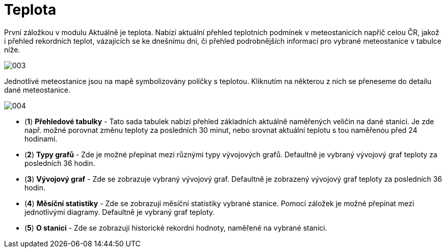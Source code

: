 :moduledir: ..
:attachmentsdir: {moduledir}\attachments
:examplesdir: {moduledir}\examples
:imagesdir: {moduledir}\images
:partialsdir: {moduledir}\partials

:table-caption!:

= Teplota

První záložkou v modulu Aktuálně je teplota. Nabízí aktuální přehled teplotních podmínek v meteostanicích napříč celou ČR, jakož i přehled rekordních teplot, vázajících se ke dnešnímu dni, či přehled podrobnějších informací pro vybrané meteostanice v tabulce níže.

image::003.png[]

Jednotlivé meteostanice jsou na mapě symbolizovány políčky s teplotou. Kliknutím na některou z nich se přeneseme do detailu dané meteostanice.

image::004.png[]

* (*1*) *Přehledové tabulky* - Tato sada tabulek nabízí přehled základních aktuálně naměřených veličin na dané stanici. Je zde např. možné porovnat změnu teploty za posledních 30 minut, nebo srovnat aktuální teplotu s tou naměřenou před 24 hodinami.
* (*2*) *Typy grafů* - Zde je možné přepínat mezi různými typy vývojových grafů. Defaultně je vybraný vývojový graf teploty za posledních 36 hodin.
* (*3*) *Vývojový graf* - Zde se zobrazuje vybraný vývojový graf. Defaultně je zobrazený vývojový graf teploty za posledních 36 hodin.
* (*4*) *Měsíční statistiky* - Zde se zobrazují měsíční statistiky vybrané stanice. Pomocí záložek je možné přepínat mezi jednotlivými diagramy. Defaultně je vybraný graf teploty.
* (*5*) *O stanici* - Zde se zobrazují historické rekordní hodnoty, naměřené na vybrané stanici.
